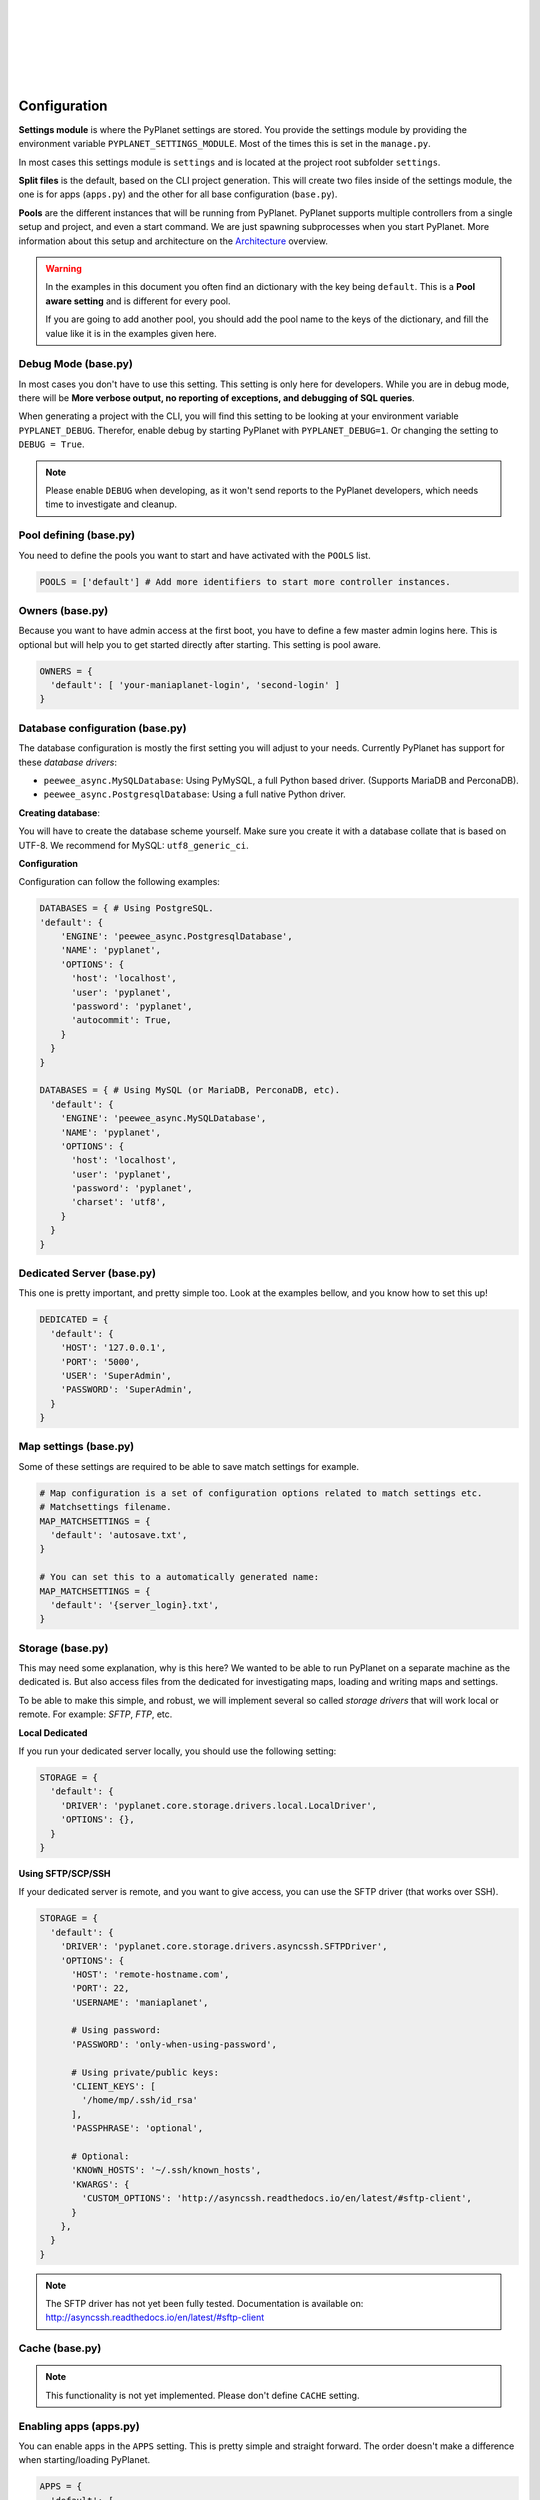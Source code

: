 |
|
|
|
|
|

Configuration
-------------

**Settings module** is where the PyPlanet settings are stored. You provide the settings module by providing the
environment variable ``PYPLANET_SETTINGS_MODULE``. Most of the times this is set in the ``manage.py``.

In most cases this settings module is ``settings`` and is located at the project root subfolder ``settings``.

**Split files** is the default, based on the CLI project generation. This will create two files inside of the settings module,
the one is for apps (``apps.py``) and the other for all base configuration (``base.py``).

**Pools** are the different instances that will be running from PyPlanet. PyPlanet supports multiple controllers from a
single setup and project, and even a start command. We are just spawning subprocesses when you start PyPlanet.
More information about this setup and architecture on the `Architecture <../core/architecture>`__ overview.

.. warning::

  In the examples in this document you often find an dictionary with the key being ``default``. This is a **Pool aware setting**
  and is different for every pool.

  If you are going to add another pool, you should add the pool name to the keys of the dictionary, and fill the value like it
  is in the examples given here.


Debug Mode (base.py)
~~~~~~~~~~~~~~~~~~~~

In most cases you don't have to use this setting. This setting is only here for developers.
While you are in debug mode, there will be **More verbose output, no reporting of exceptions, and debugging of SQL queries**.

When generating a project with the CLI, you will find this setting to be looking at your environment variable ``PYPLANET_DEBUG``.
Therefor, enable debug by starting PyPlanet with ``PYPLANET_DEBUG=1``. Or changing the setting to ``DEBUG = True``.

.. note::
  Please enable ``DEBUG`` when developing, as it won't send reports to the PyPlanet developers, which needs time to investigate
  and cleanup.


Pool defining (base.py)
~~~~~~~~~~~~~~~~~~~~~~~

You need to define the pools you want to start and have activated with the ``POOLS`` list.

.. code-block:: python

  POOLS = ['default'] # Add more identifiers to start more controller instances.


Owners (base.py)
~~~~~~~~~~~~~~~~

Because you want to have admin access at the first boot, you have to define a few master admin logins here. This is optional
but will help you to get started directly after starting. This setting is pool aware.

.. code-block:: python

  OWNERS = {
    'default': [ 'your-maniaplanet-login', 'second-login' ]
  }


Database configuration (base.py)
~~~~~~~~~~~~~~~~~~~~~~~~~~~~~~~~

The database configuration is mostly the first setting you will adjust to your needs. Currently PyPlanet has support for
these *database drivers*:

* ``peewee_async.MySQLDatabase``: Using PyMySQL, a full Python based driver. (Supports MariaDB and PerconaDB).
* ``peewee_async.PostgresqlDatabase``: Using a full native Python driver.

**Creating database**:

You will have to create the database scheme yourself. Make sure you create it with a database collate that is based on
UTF-8. We recommend for MySQL: ``utf8_generic_ci``.

**Configuration**

Configuration can follow the following examples:

.. code-block:: python

  DATABASES = { # Using PostgreSQL.
  'default': {
      'ENGINE': 'peewee_async.PostgresqlDatabase',
      'NAME': 'pyplanet',
      'OPTIONS': {
        'host': 'localhost',
        'user': 'pyplanet',
        'password': 'pyplanet',
        'autocommit': True,
      }
    }
  }

  DATABASES = { # Using MySQL (or MariaDB, PerconaDB, etc).
    'default': {
      'ENGINE': 'peewee_async.MySQLDatabase',
      'NAME': 'pyplanet',
      'OPTIONS': {
        'host': 'localhost',
        'user': 'pyplanet',
        'password': 'pyplanet',
        'charset': 'utf8',
      }
    }
  }


Dedicated Server (base.py)
~~~~~~~~~~~~~~~~~~~~~~~~~~

This one is pretty important, and pretty simple too. Look at the examples bellow, and you know how to set this up!

.. code-block:: python

  DEDICATED = {
    'default': {
      'HOST': '127.0.0.1',
      'PORT': '5000',
      'USER': 'SuperAdmin',
      'PASSWORD': 'SuperAdmin',
    }
  }


Map settings (base.py)
~~~~~~~~~~~~~~~~~~~~~~

Some of these settings are required to be able to save match settings for example.

.. code-block:: python

  # Map configuration is a set of configuration options related to match settings etc.
  # Matchsettings filename.
  MAP_MATCHSETTINGS = {
    'default': 'autosave.txt',
  }

  # You can set this to a automatically generated name:
  MAP_MATCHSETTINGS = {
    'default': '{server_login}.txt',
  }


Storage (base.py)
~~~~~~~~~~~~~~~~~

This may need some explanation, why is this here? We wanted to be able to run PyPlanet on a separate machine as the dedicated
is. But also access files from the dedicated for investigating maps, loading and writing maps and settings.

To be able to make this simple, and robust, we will implement several so called *storage drivers* that will work local or remote.
For example: *SFTP*, *FTP*, etc.

**Local Dedicated**

If you run your dedicated server locally, you should use the following setting:

.. code-block:: python

  STORAGE = {
    'default': {
      'DRIVER': 'pyplanet.core.storage.drivers.local.LocalDriver',
      'OPTIONS': {},
    }
  }

**Using SFTP/SCP/SSH**

If your dedicated server is remote, and you want to give access, you can use the SFTP driver (that works over SSH).

.. code-block:: python

  STORAGE = {
    'default': {
      'DRIVER': 'pyplanet.core.storage.drivers.asyncssh.SFTPDriver',
      'OPTIONS': {
        'HOST': 'remote-hostname.com',
        'PORT': 22,
        'USERNAME': 'maniaplanet',

        # Using password:
        'PASSWORD': 'only-when-using-password',

        # Using private/public keys:
        'CLIENT_KEYS': [
          '/home/mp/.ssh/id_rsa'
        ],
        'PASSPHRASE': 'optional',

        # Optional:
        'KNOWN_HOSTS': '~/.ssh/known_hosts',
        'KWARGS': {
          'CUSTOM_OPTIONS': 'http://asyncssh.readthedocs.io/en/latest/#sftp-client',
        }
      },
    }
  }


.. note::

  The SFTP driver has not yet been fully tested.
  Documentation is available on: http://asyncssh.readthedocs.io/en/latest/#sftp-client


Cache (base.py)
~~~~~~~~~~~~~~~

.. note::

  This functionality is not yet implemented. Please don't define ``CACHE`` setting.


Enabling apps (apps.py)
~~~~~~~~~~~~~~~~~~~~~~~

You can enable apps in the ``APPS`` setting. This is pretty simple and straight forward.
The order doesn't make a difference when starting/loading PyPlanet.

.. code-block:: python

  APPS = {
    'default': [
      'pyplanet.apps.contrib.admin.app.Admin',
      'pyplanet.apps.contrib.jukebox.app.Jukebox',
      'pyplanet.apps.contrib.karma.app.Karma',
      'pyplanet.apps.contrib.local_records.app.LocalRecords',
      'pyplanet.apps.contrib.dedimania.app.Dedimania',
      'pyplanet.apps.contrib.players.app.Players',
      'pyplanet.apps.contrib.mapinfo.app.MapInfo',
      'pyplanet.apps.contrib.mx.app.MX',
    ],
  }


.. note::

  When new contributed apps will come available, you have to manually enable it in your settings.
  Please take a look at our :doc:`Change Log </changelog>` for details on changes.
